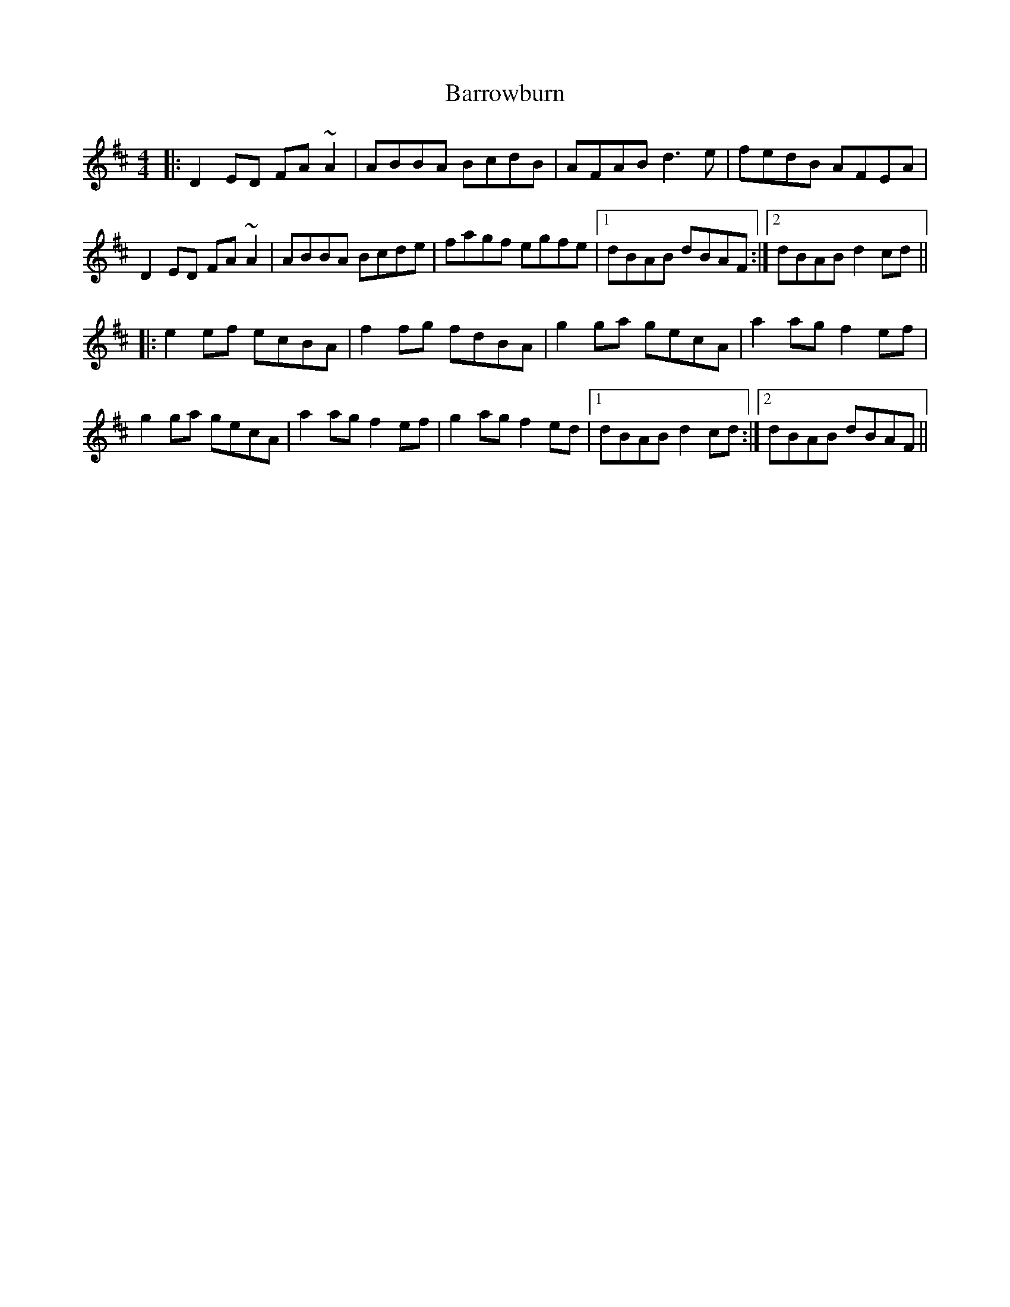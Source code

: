 X: 2954
T: Barrowburn
R: reel
M: 4/4
K: Dmajor
|:D2ED FA~A2|ABBA BcdB|AFAB d3e|fedB AFEA|
D2ED FA~A2|ABBA Bcde|fagf egfe|1 dBAB dBAF:|2 dBAB d2cd||
|:e2ef ecBA|f2fg fdBA|g2ga gecA|a2ag f2ef|
g2ga gecA|a2ag f2ef|g2ag f2ed|1 dBAB d2cd:|2 dBAB dBAF||

